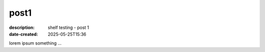 post1
#####

:description: shelf testing - post 1
:date-created: 2025-05-25T15:36

lorem ipsum something ...
